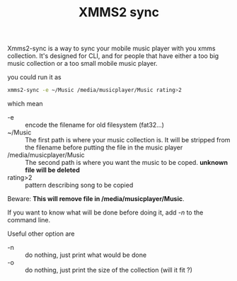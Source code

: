 #+TITLE: XMMS2 sync

Xmms2-sync is a way to sync your mobile music player with you xmms
collection. It's designed for CLI, and for people that have either a
too big music collection or a too small mobile music player.

you could run it as
#+name: runing-it
#+begin_src sh
  xmms2-sync -e ~/Music /media/musicplayer/Music rating>2
#+end_src

which mean
 - -e :: encode the filename for old filesystem (fat32...)
 - ~/Music :: The first path is where your music collection is. It
              will be stripped from the filename before putting the
              file in the music player
 - /media/musicplayer/Music :: The second path is where you want the
      music to be coped. *unknown file will be deleted*
 - rating>2 :: pattern describing song to be copied

Beware: *This will remove file in /media/musicplayer/Music*.

If you want to know what will be done before doing it, add /-n/ to the
command line.

Useful other option are
 - -n :: do nothing, just print what would be done
 - -o :: do nothing, just print the size of the collection (will it fit ?)
